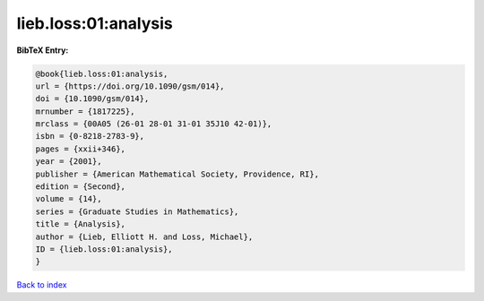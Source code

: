 lieb.loss:01:analysis
=====================

.. :cite:t:`lieb.loss:01:analysis`

.. bibliography:: ../../All.bib

**BibTeX Entry:**

.. code-block:: bibtex

   @book{lieb.loss:01:analysis,
   url = {https://doi.org/10.1090/gsm/014},
   doi = {10.1090/gsm/014},
   mrnumber = {1817225},
   mrclass = {00A05 (26-01 28-01 31-01 35J10 42-01)},
   isbn = {0-8218-2783-9},
   pages = {xxii+346},
   year = {2001},
   publisher = {American Mathematical Society, Providence, RI},
   edition = {Second},
   volume = {14},
   series = {Graduate Studies in Mathematics},
   title = {Analysis},
   author = {Lieb, Elliott H. and Loss, Michael},
   ID = {lieb.loss:01:analysis},
   }

`Back to index <../index>`_
